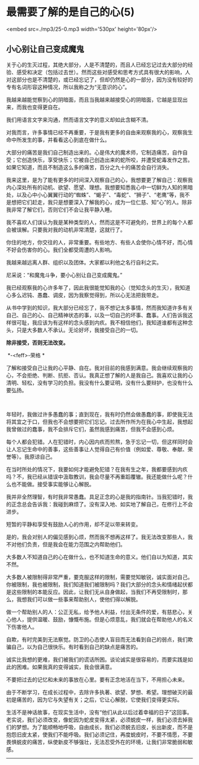 * 最需要了解的是自己的心(5)

<embed src=./mp3/25-0.mp3 width='530px' height='80px'/>

** 小心别让自己变成魔鬼
:PROPERTIES:
:CUSTOM_ID: 小心别让自己变成魔鬼
:END:

关于心的生灭过程，其绝大部分，人是不清楚的，而且人已经忘记过去大部分的经验、感受和决定（包括过去世）。然而这些对感受和思考方式具有很大的影响，人对这部分也是不清楚的，或已经忘记了，但却仍然是心的一部分，因为没有较好的专有名词形容这种情况，所以我称之为“无意识的心”。

我越来越能觉察到心的阴暗面，而且当我越来越接受心的阴暗面，它越是显现出来，而我也变得更自在。

我们用语言文字来沟通，然而语言文字的意义却如此含糊不清。 

对我而言，许多事情已经不再重要，于是我有更多的自由来观察我的心，观察我生命中所发生的事，并看看这心到底在做什么。 

大部分的痛苦是我们自己制造出来的。心是伟大的魔术师，它制造痛苦，自作自受；它创造快乐，享受快乐；它被自己创造出来的蛇所咬，并遭受蛇毒发作之苦。如果它知道，而且不制造这么多的痛苦，百分之九十的痛苦会自行消失。 

我来这里，是为了能有更多的时间深入观察自己的心，我想要更了解自己：观察我内心深处所有的动机、欲望、愿望、理想。我想要知悉我心中一切鲜为人知的黑暗处，以及心中小心翼翼行动的“蜘蛛”、“蝎子”、“毒蛇”、“狮子”、“老鹰”等，我不是想把它们赶走，我只是想要深入了解我的心，成为一位仁慈、知“心”的人。除非我非常了解它们，否则它们不会让我平静入睡。 

我不喜欢人们误认为我是某种类型的人，然而这是不可避免的，世界上的每个人都会被误解。只要我对我的动机非常清楚，这就行了。 

你住的地方，你交往的人，非常重要。有些地方、有些人会使你心情不好，而心情不好会伤害你的心。我们全都受周遭的人影响。 

我越来越远离人群、组织以及团体。大家都以利他之名行自利之实。

尼采说：“和魔鬼斗争，要小心别让自己变成魔鬼。” 

我已经观察我的心许多年了，因此我很能觉知我的心（觉知念头的生灭），我知道心多么迟钝、愚蠢、调皮，因为我察觉得到，所以心无法把我带走。 

从书中学到的知识，我大部分已经忘了，我不想记太多事情，然而我知道许多有关自己、自己的心、自己精神状态的事，以及一切自己的坏事、蠢事。人们告诉我这样很可耻，我应该为有这样的念头感到内疚。我不相信他们，我知道谁都有这种念头，只是大多数人不承认。无论好坏，我接受自己的一切。 

*除非接受，否则无法改变。*

 *-<feff>-荣格 *

了解和接受自己让我的心平静、自在。我对目前的我感到满意。我会继续观察我的心，不会拒绝、判断、抗拒、否认。我真正想了解的人是我自己。我喜欢让我的心清明、轻松，没有学习的负担。我没有什么要证明，没有什么要辩护，也没有什么要弘扬。

 

[[./img/25-0.jpeg]]

年轻时，我做过许多愚蠢的事；直到现在，我有时仍然会做愚蠢的事，即使我无法将其宜之于口，但我也不会想要把它们忘记。过去所作所为在我心中生起，我想起我曾做过的蠢事，我不会排斥它们，虽然我感到痛苦，但我不会感到心烦。 

每个人都会犯错。人在犯错时，内心因内疚而煎熬，急于忘记一切，但这样同时会让人忘记生命中的善事，这些善事让人觉得自己有价值（例如爱、尊敬、奉献、荣誉等）。我原谅自己。 

在当时所处的情况下，我要如何才能避免犯错？在我有生之年，我都要感到内疚吗？不，我已经从错误中汲取教训，我会尽量不再重蹈覆辙。我还能做什么呢？什么也不能做。接受事实能够让心解脱。 

我并非全然理智，有时我非常愚蠢。具足正念的心是我的指南针。当我犯错时，我的正念总会告诉我：我碰到麻烦了。没有深入地、如实地了解自己，在修行上不会进步。 

短暂的平静和享受有鼓励人心的作用，却不足以带来转变。 

是的，我会对别人的偏见感到心烦，然而我不想再这样了。我无法改变那些人，我不对他们负责，但是我会在能力范围之内帮助他们。 

大多数人不知道自己的心在做什么，也不知道生命的意义。他们自以为知道，其实不然。 

大多数人被限制得非常严重，要克服这样的限制，需要觉知敏锐，诚实面对自己。你被限制，我也被限制，我们知道我们被限制吗？我们大部分的念头和情绪起伏都是这些限制的本能反应。因此，让我们无从自身做起，当我们不再受限制时，那么，我想我们可以做一些事来帮助别人，使他们得以解脱。 

做一个帮助别人的人：公正无私，给予他人利益，付出无条件的爱，有慈悲心，关心他人，提供温暖、鼓励，慷慨布施。但是心烦意乱，我们就会在帮助他人的名义下伤害他人。 

自欺，有时完美到无法察觉。防卫的心态使人盲目而无法看到自己的弱点，我们欺骗自己，以为自己很快乐。有时看到自己的缺点是痛苦的。 

诚实比我想的更难，我们被我们的谎话所困。谈论诚实是很容易的，而要实践是如此的困难。如果我真的变得诚实，我会很满意。 

不要把过去的记忆和未来的事放在心里。要有正念地活在当下，不用担心未来。 

由于不断学习，在成长过程中，去除许多执著、欲望、梦想、希望。理想破灭的最初是痛苦的，因为它与失望有关；之后，它让心解脱，它使我们变得更实际。 

生活不是神话故事，在现实生活中，没有“他们从此以后过着幸福的日子”这回事。老实说，我们必须改变，像蛇因为蛇皮变得太紧，必须蜕皮一样，我们必须去掉我们的梦想。为了能顺畅地呼吸，自由成长，我们必须蜕去旧皮，长出新皮，而不是抱怨旧皮太紧，使我们不能呼吸。我们必须记住，再度蜕皮时，不要不情愿，不要畏惧蜕皮的痛苦，纵使新皮不够强壮，无法忍受外在的环境，让我们非常脆弱和敏感。

--------------

